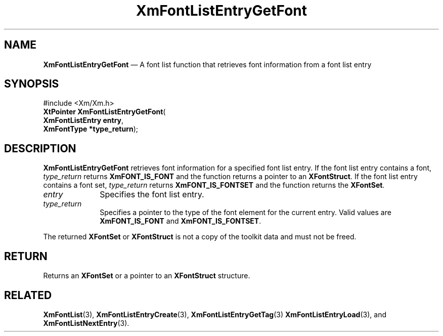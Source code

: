 '\" t
...\" FontLstM.sgm /main/9 1996/09/08 20:43:58 rws $
.de P!
.fl
\!!1 setgray
.fl
\\&.\"
.fl
\!!0 setgray
.fl			\" force out current output buffer
\!!save /psv exch def currentpoint translate 0 0 moveto
\!!/showpage{}def
.fl			\" prolog
.sy sed -e 's/^/!/' \\$1\" bring in postscript file
\!!psv restore
.
.de pF
.ie     \\*(f1 .ds f1 \\n(.f
.el .ie \\*(f2 .ds f2 \\n(.f
.el .ie \\*(f3 .ds f3 \\n(.f
.el .ie \\*(f4 .ds f4 \\n(.f
.el .tm ? font overflow
.ft \\$1
..
.de fP
.ie     !\\*(f4 \{\
.	ft \\*(f4
.	ds f4\"
'	br \}
.el .ie !\\*(f3 \{\
.	ft \\*(f3
.	ds f3\"
'	br \}
.el .ie !\\*(f2 \{\
.	ft \\*(f2
.	ds f2\"
'	br \}
.el .ie !\\*(f1 \{\
.	ft \\*(f1
.	ds f1\"
'	br \}
.el .tm ? font underflow
..
.ds f1\"
.ds f2\"
.ds f3\"
.ds f4\"
.ta 8n 16n 24n 32n 40n 48n 56n 64n 72n 
.TH "XmFontListEntryGetFont" "library call"
.SH "NAME"
\fBXmFontListEntryGetFont\fP \(em A font list function
that retrieves font information from a font list entry
.iX "XmFontListEntryGetFont"
.iX "font list functions" "XmFontListEntryGetFont"
.SH "SYNOPSIS"
.PP
.nf
#include <Xm/Xm\&.h>
\fBXtPointer \fBXmFontListEntryGetFont\fP\fR(
\fBXmFontListEntry \fBentry\fR\fR,
\fBXmFontType *\fBtype_return\fR\fR);
.fi
.SH "DESCRIPTION"
.PP
\fBXmFontListEntryGetFont\fP retrieves font information for a
specified font list entry\&. If the font list entry contains
a font, \fItype_return\fP returns \fBXmFONT_IS_FONT\fP and the
function returns a pointer to an \fBXFontStruct\fP\&. If the font list
entry contains a font set, \fItype_return\fP returns
\fBXmFONT_IS_FONTSET\fP and the function returns the \fBXFontSet\fP\&.
.IP "\fIentry\fP" 10
Specifies the font list entry\&.
.IP "\fItype_return\fP" 10
Specifies a pointer to the type of the font element for the current
entry\&. Valid values are \fBXmFONT_IS_FONT\fP and
\fBXmFONT_IS_FONTSET\fP\&.
.PP
The returned \fBXFontSet\fP or \fBXFontStruct\fP is not a copy of the
toolkit data and must not be freed\&.
.SH "RETURN"
.PP
Returns an \fBXFontSet\fP or a pointer to an \fBXFontStruct\fP structure\&.
.SH "RELATED"
.PP
\fBXmFontList\fP(3),
\fBXmFontListEntryCreate\fP(3),
\fBXmFontListEntryGetTag\fP(3)
\fBXmFontListEntryLoad\fP(3), and
\fBXmFontListNextEntry\fP(3)\&.
...\" created by instant / docbook-to-man, Sun 22 Dec 1996, 20:23
